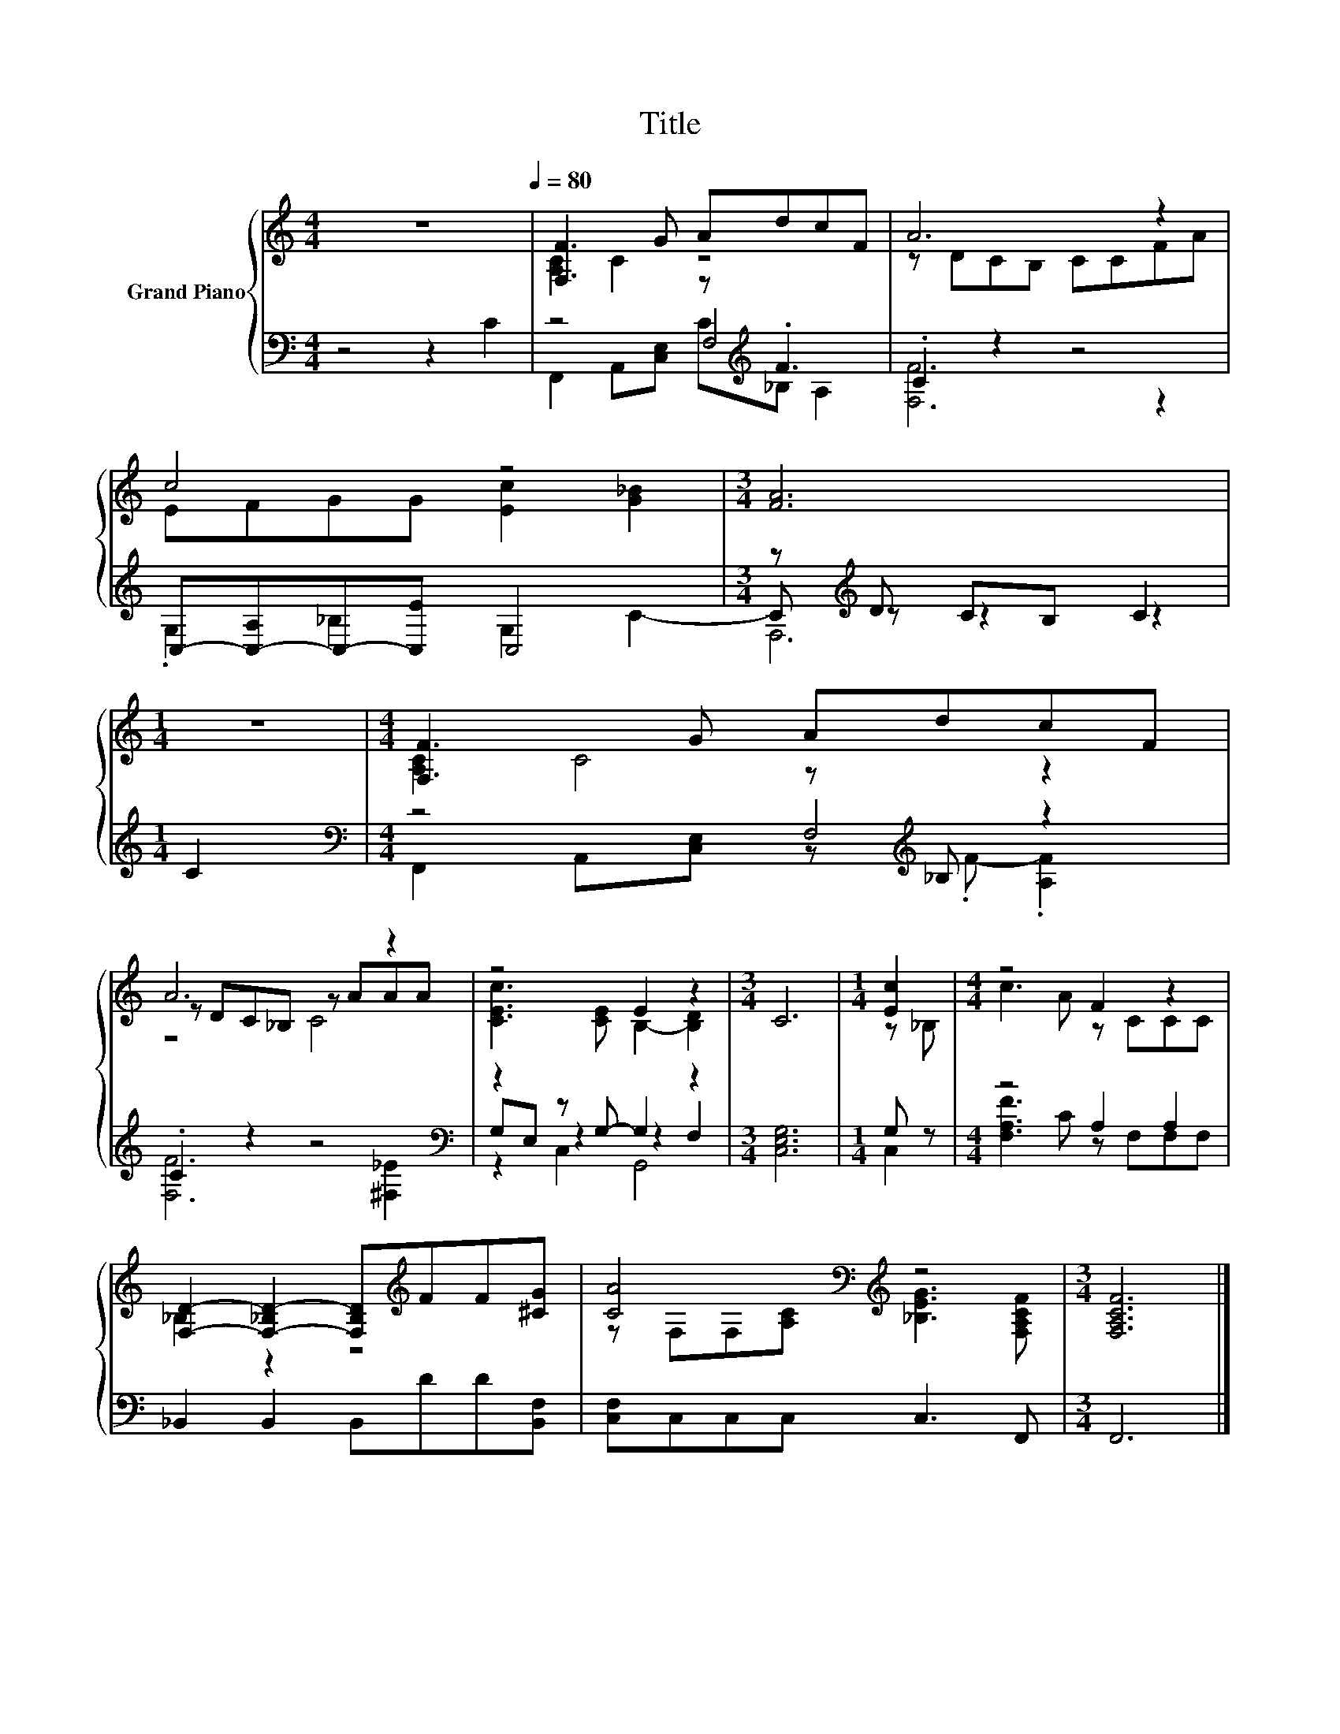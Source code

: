 X:1
T:Title
%%score { ( 1 3 6 ) | ( 2 4 5 ) }
L:1/8
M:4/4
K:C
V:1 treble nm="Grand Piano"
V:3 treble 
V:6 treble 
V:2 bass 
V:4 bass 
V:5 bass 
V:1
 z8[Q:1/4=80] | [F,F]3 G AdcF | A6 z2 | c4 z4 |[M:3/4] [FA]6 |[M:1/4] z2 |[M:4/4] [F,F]3 G AdcF | %7
 A6 z2 | z4 E2 z2 |[M:3/4] C6 |[M:1/4] [Ec]2 |[M:4/4] z4 F2 z2 | %12
 [F,D]2- [F,-_B,D-]2 [F,B,D][K:treble]FF[^CG] | [CA]4[K:bass][K:treble] z4 |[M:3/4] [F,A,CF]6 |] %15
V:2
 z4 z2 C2 | z4 z[K:treble] .F3 | .C2 z2 z4 | C,-[C,-A,]C,-[C,E] C,4 |[M:3/4] z[K:treble] D CB, C2 | %5
[M:1/4] C2 |[M:4/4][K:bass] z4 z[K:treble] _B, z2 | .C2 z2 z4[K:bass] | z2 z G,- G,2 z2 | %9
[M:3/4] [C,E,G,]6 |[M:1/4] G, z |[M:4/4] z4 A,2 A,2 | _B,,2 B,,2 B,,DD[B,,F,] | %13
 [C,F,]C,C,C, C,3 F,, |[M:3/4] F,,6 |] %15
V:3
 x8 | [A,C]2 C2 z4 | z DCB, CCFA | EFGG [Ec]2 [G_B]2 |[M:3/4] x6 |[M:1/4] x2 | %6
[M:4/4] [A,C]2 C4 z2 | z DC_B, z AAA | [CEc]3 [CE] B,2- [B,D]2 |[M:3/4] x6 |[M:1/4] z _B, | %11
[M:4/4] c3 A z CCC | _B,2 z2 z4[K:treble] | z[K:bass] F,F,[K:treble][A,C] [_B,EG]3 [F,A,CF] | %14
[M:3/4] x6 |] %15
V:4
 x8 | z4 F,4[K:treble] | [F,F]6 z2 | .G,2 _B,2 G,2 C2- |[M:3/4] C[K:treble] z z2 z2 |[M:1/4] x2 | %6
[M:4/4][K:bass] z4 F,4[K:treble] | [F,F]6[K:bass] [^F,_E]2 | G,E, z2 z2 F,2 |[M:3/4] x6 | %10
[M:1/4] C,2 |[M:4/4] [F,A,F]3 C z F,F,F, | x8 | x8 |[M:3/4] x6 |] %15
V:5
 x8 | F,,2 A,,[C,E,] C[K:treble]_B, A,2 | x8 | x8 |[M:3/4] F,6[K:treble] |[M:1/4] x2 | %6
[M:4/4][K:bass] F,,2 A,,[C,E,] z[K:treble] .F- .[A,F]2 | x6[K:bass] x2 | z2 C,2 G,,4 |[M:3/4] x6 | %10
[M:1/4] x2 |[M:4/4] x8 | x8 | x8 |[M:3/4] x6 |] %15
V:6
 x8 | x8 | x8 | x8 |[M:3/4] x6 |[M:1/4] x2 |[M:4/4] x8 | z4 C4 | x8 |[M:3/4] x6 |[M:1/4] x2 | %11
[M:4/4] x8 | x5[K:treble] x3 | x[K:bass] x2[K:treble] x5 |[M:3/4] x6 |] %15

